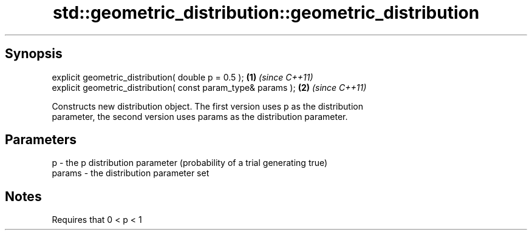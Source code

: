 .TH std::geometric_distribution::geometric_distribution 3 "Sep  4 2015" "2.0 | http://cppreference.com" "C++ Standard Libary"
.SH Synopsis
   explicit geometric_distribution( double p = 0.5 );           \fB(1)\fP \fI(since C++11)\fP
   explicit geometric_distribution( const param_type& params ); \fB(2)\fP \fI(since C++11)\fP

   Constructs new distribution object. The first version uses p as the distribution
   parameter, the second version uses params as the distribution parameter.

.SH Parameters

   p      - the p distribution parameter (probability of a trial generating true)
   params - the distribution parameter set

.SH Notes

   Requires that 0 < p < 1
